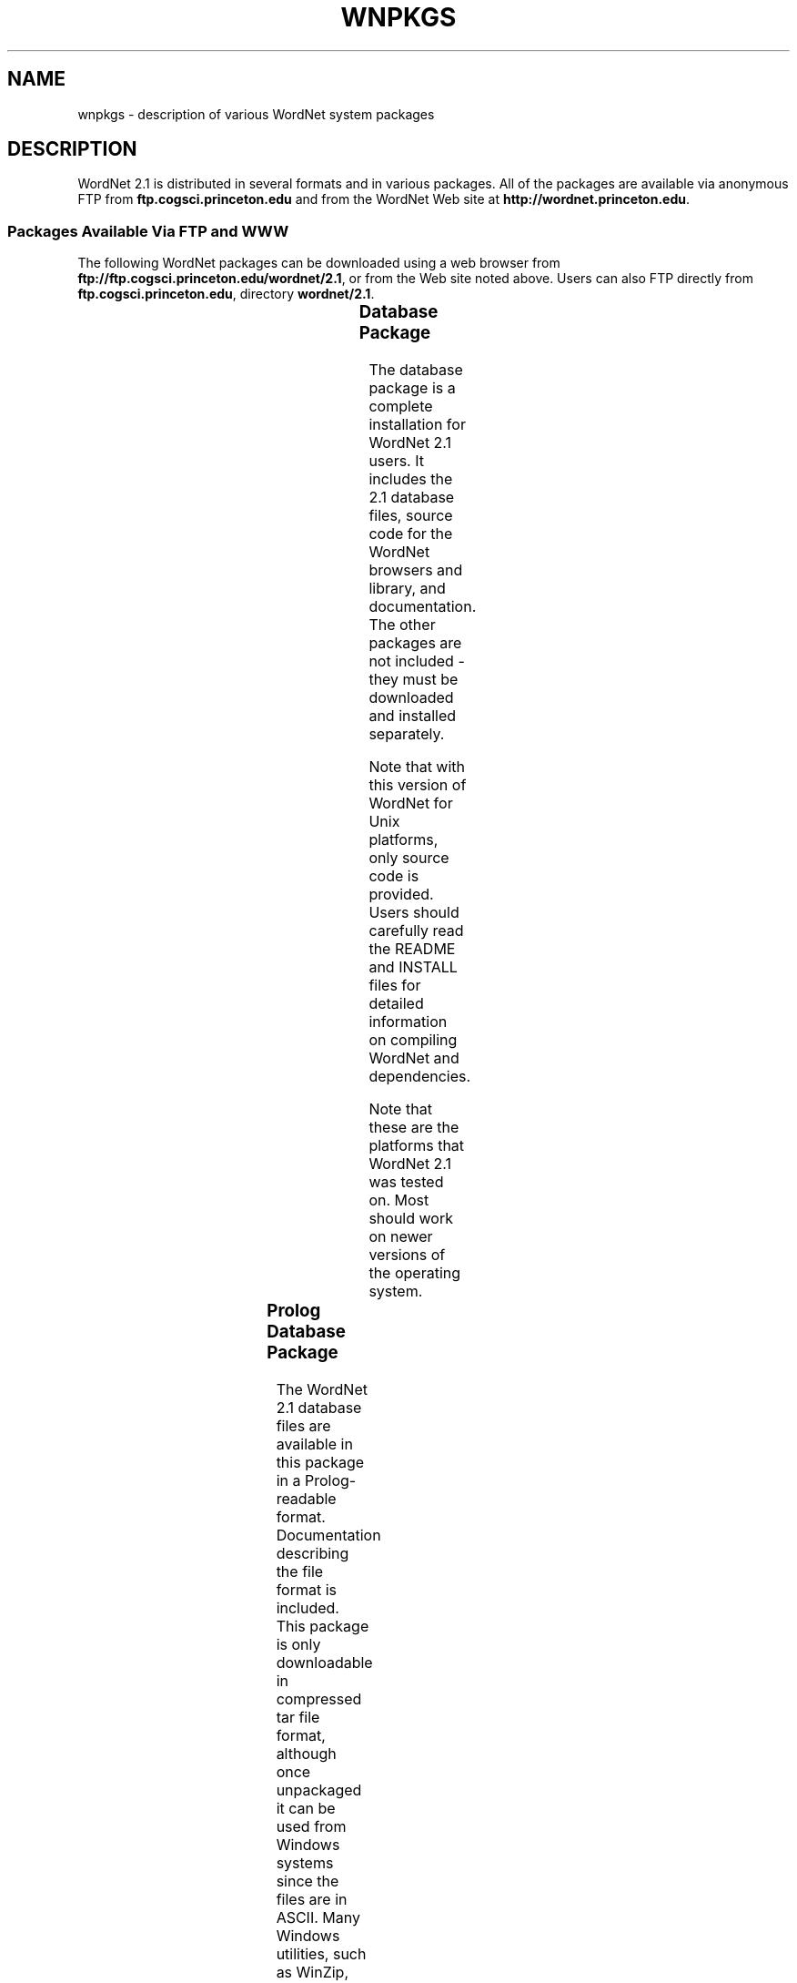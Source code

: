 '\" t
.\" $Id$
.tr ~
.TH WNPKGS 7WN "Jan 2005" "WordNet 2.1" "WordNet\(tm"
.SH NAME
wnpkgs \- description of various WordNet system packages
.SH DESCRIPTION
WordNet 2.1 is distributed in several formats and in various packages.
All of the packages are available via anonymous FTP from
\fBftp.cogsci.princeton.edu\fP and from the WordNet Web
site at \fBhttp://wordnet.princeton.edu\fP.
.SS "Packages Available Via FTP and WWW"
The following WordNet packages can be downloaded using a web browser
from \fBftp://ftp.cogsci.princeton.edu/wordnet/2.1\fP, or
from the Web site noted above.  Users can also FTP directly from
\fBftp.cogsci.princeton.edu\fP, directory \fBwordnet/2.1\fP.

.TS
center box ;
c | c | c | c 
lt | l | l | lt.
\fBPackage\fP	\fBFilename\fP	\fBPlatform\fP	\fBDescription\fP
_
.na
Database	\fBWordNet-2.1.tar.gz\fP	Unix/OS X	T{
WordNet 2.1 database, interfaces, sense index, interface
and library source code, documentation.
T}
Database	\fBWordNet-2.1.exe\fP	Windows	T{
WordNet 2.1 database, interfaces, sense index, interface
and library source code, documentation.
T}
Prolog Database	\fBWNprolog-2.1.tar.gz\fP	All	T{
WordNet 2.1 database files in Prolog-readable format, documentation.
T}
Sense Map	\fBWNsnsmap-2.1.tar.gz\fP	All	T{
Mapping of 1.7.1 to 2.1 senses, documentation.
T}
.TE

.SS "Database Package"
The database package is a complete installation for WordNet 2.1 users.
It includes the 2.1 database files, source code for the WordNet browsers and
library, and documentation.  The other packages are not included \-
they must be downloaded and installed separately.

Note that with this version of WordNet for Unix platforms, only source
code is provided.  Users should carefully read the README and INSTALL
files for detailed information on compiling WordNet and dependencies.

Note that these are the platforms that WordNet 2.1 was tested on.
Most should work on newer versions of the operating system.

.TS
center box ;
c | c
l | l.
\fBOperating System\fP	\fBVersion\fP
_
Sun	Solaris 8
Red Hat Linux	9
OS X	10.2, 10.3
Windows	XP
Silicon Graphics Irix	6.5.8
.TE

.SS Prolog Database Package
The WordNet 2.1 database files are available in this package in a
Prolog-readable format.  Documentation describing the file format is
included.  This package is only downloadable in compressed tar file
format, although once unpackaged it can be used from Windows
systems since the files are in ASCII.  Many Windows utilities, such as
WinZip, can deal with a
compressed tar file.
.SS Sense Map Package
To help users automatically convert 2.0 noun and verb senses to their
corresponding 2.1 senses, we provide sense mapping information in
this package.  This package contains files to map polysemous and
monosemous words, and documentation that describes the format of these
files.  As with the Prolog database, this package is only downloadable
in compressed tar format, but the files are also in ASCII.
.SH NOTES
The lexicographer files and
.BR grind (1WN)
program are not generally distributed.

All of the packages described above may not be available at the time
of release of the 2.1 database package.
.SH SEE ALSO
.BR wnintro (1WN),
.BR wnintro (3WN),
.BR wnintro (5WN),
.BR wnintro (7WN).
